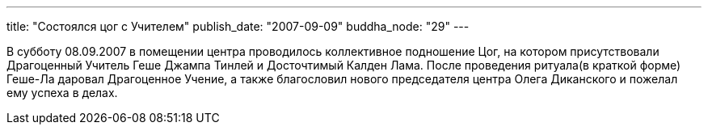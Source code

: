 ---
title: "Состоялся цог с Учителем"
publish_date: "2007-09-09"
buddha_node: "29"
---

В субботу 08.09.2007 в помещении центра проводилось коллективное подношение
Цог, на котором присутствовали Драгоценный Учитель Геше Джампа Тинлей
и Досточтимый Калден Лама. После проведения ритуала(в краткой форме) Геше-Ла
даровал Драгоценное Учение, а также благословил нового председателя центра
Олега Диканского и пожелал ему успеха в делах.
